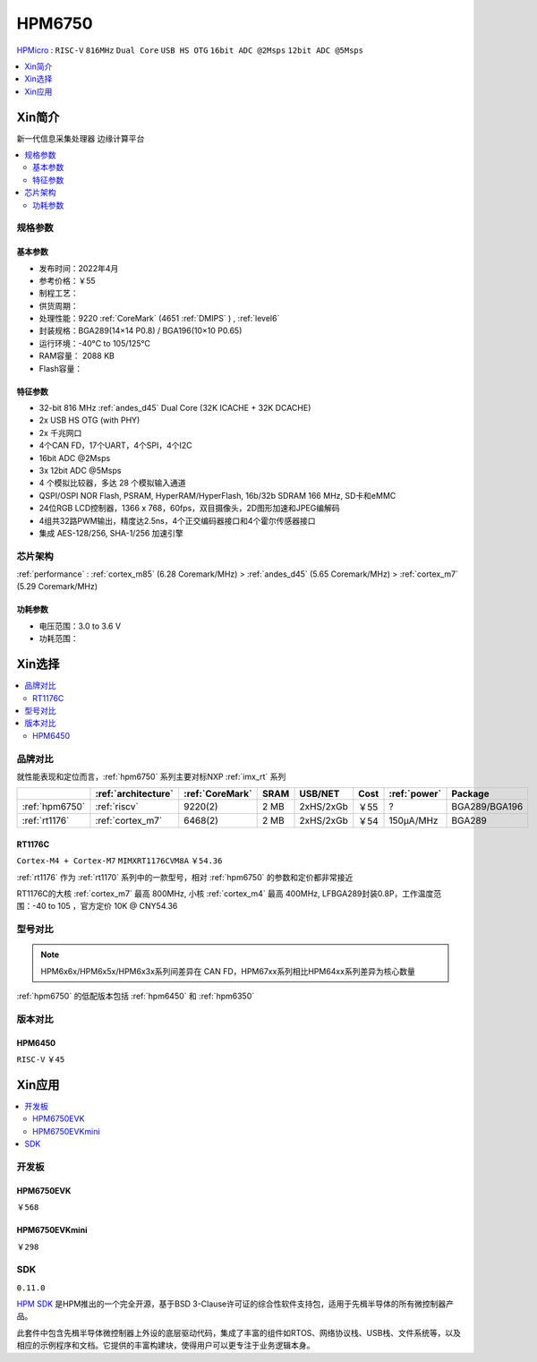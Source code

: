 .. _NO_002:
.. _hpm6750:

HPM6750
===============

`HPMicro <https://www.hpmicro.com>`_ : ``RISC-V`` ``816MHz`` ``Dual Core`` ``USB HS OTG`` ``16bit ADC @2Msps`` ``12bit ADC @5Msps``

.. image:: https://github.com/SoCXin/HPM6750/workflows/sdk/badge.svg
    :target: https://github.com/SoCXin/hpm_sdk
.. image:: https://github.com/SoCXin/HPM6750/workflows/demo/badge.svg
    :target: https://github.com/SoCXin/HPM6750

.. contents::
    :local:
    :depth: 1

Xin简介
-----------
``新一代信息采集处理器`` ``边缘计算平台``


.. image:: ./images/HPM6750s.png
    :target: https://www.hpmicro.com/product/summary.html?id=d7fdb78f-1fa5-43be-be08-b97b405b65f0

.. contents::
    :local:

规格参数
~~~~~~~~~~~



基本参数
^^^^^^^^^^^

* 发布时间：2022年4月
* 参考价格：￥55
* 制程工艺：
* 供货周期：
* 处理性能：9220 :ref:`CoreMark` (4651 :ref:`DMIPS` ) , :ref:`level6`
* 封装规格：BGA289(14×14 P0.8) / BGA196(10×10 P0.65)
* 运行环境：-40°C to 105/125°C
* RAM容量： 2088 KB
* Flash容量：


特征参数
^^^^^^^^^^^

* 32-bit 816 MHz :ref:`andes_d45` Dual Core (32K ICACHE + 32K DCACHE)
* 2x USB HS OTG (with PHY)
* 2x 千兆网口
* 4个CAN FD，17个UART，4个SPI，4个I2C
* 16bit ADC @2Msps
* 3x 12bit ADC @5Msps
* 4 个模拟比较器，多达 28 个模拟输入通道
* QSPI/OSPI NOR Flash, PSRAM, HyperRAM/HyperFlash, 16b/32b SDRAM 166 MHz, SD卡和eMMC
* 24位RGB LCD控制器，1366 x 768，60fps，双目摄像头，2D图形加速和JPEG编解码
* 4组共32路PWM输出，精度达2.5ns，4个正交编码器接口和4个霍尔传感器接口
* 集成 AES-128/256, SHA-1/256 加速引擎

芯片架构
~~~~~~~~~~~

:ref:`performance` : :ref:`cortex_m85` (6.28 Coremark/MHz) > :ref:`andes_d45` (5.65 Coremark/MHz) > :ref:`cortex_m7` (5.29 Coremark/MHz)


功耗参数
^^^^^^^^^^^

* 电压范围：3.0 to 3.6 V
* 功耗范围：

Xin选择
-----------

.. contents::
    :local:

品牌对比
~~~~~~~~~

.. image:: ./images/HPM6750c.png

就性能表现和定位而言，:ref:`hpm6750` 系列主要对标NXP :ref:`imx_rt` 系列

.. list-table::
    :header-rows:  1

    * -
      - :ref:`architecture`
      - :ref:`CoreMark`
      - SRAM
      - USB/NET
      - Cost
      - :ref:`power`
      - Package
    * - :ref:`hpm6750`
      - :ref:`riscv`
      - 9220(2)
      - 2 MB
      - 2xHS/2xGb
      - ￥55
      - ?
      - BGA289/BGA196
    * - :ref:`rt1176`
      - :ref:`cortex_m7`
      - 6468(2)
      - 2 MB
      - 2xHS/2xGb
      - ￥54
      - 150µA/MHz
      - BGA289

.. _rt1176:

RT1176C
^^^^^^^^^^^
``Cortex-M4 + Cortex-M7`` ``MIMXRT1176CVM8A`` ``￥54.36``

:ref:`rt1176` 作为 :ref:`rt1170` 系列中的一款型号，相对 :ref:`hpm6750` 的参数和定价都非常接近

RT1176C的大核 :ref:`cortex_m7` 最高 800MHz, 小核 :ref:`cortex_m4` 最高 400MHz, LFBGA289封装0.8P，工作温度范围：-40 to 105 ，官方定价 10K @ CNY54.36


型号对比
~~~~~~~~~

.. note::
    HPM6x6x/HPM6x5x/HPM6x3x系列间差异在 CAN FD，HPM67xx系列相比HPM64xx系列差异为核心数量

:ref:`hpm6750` 的低配版本包括 :ref:`hpm6450` 和 :ref:`hpm6350`

.. image:: ./images/HPM6350d.png
    :target: http://www.hpmicro.com/resources/resources.html#row5

版本对比
~~~~~~~~~

.. image:: ./images/HPM6750l.png
    :target: https://www.hpmicro.com/index.html

.. _hpm6450:

HPM6450
^^^^^^^^^^^
``RISC-V`` ``￥45``

Xin应用
--------------

.. contents::
    :local:

开发板
~~~~~~~~~~~~~~~

HPM6750EVK
^^^^^^^^^^^^^^^^
``￥568``

.. image:: ./images/HPM6750EVK.png
    :target: https://www.hpmicro.com/resources/detail2.html?id=00efa6e5-a94d-4f24-be51-0ae773c6bb7b

HPM6750EVKmini
^^^^^^^^^^^^^^^^
``￥298``

.. image:: ./images/HPM6750EVKMINI.jpg
    :target: https://www.hpmicro.com/resources/detail2.html?id=a7e6bbbf-5442-4947-8a3b-2d60e10159fb

SDK
~~~~~~~~~~~~
``0.11.0``

`HPM SDK <https://github.com/hpmicro/hpm_sdk>`_ 是HPM推出的一个完全开源，基于BSD 3-Clause许可证的综合性软件支持包，适用于先楫半导体的所有微控制器产品。

此套件中包含先楫半导体微控制器上外设的底层驱动代码，集成了丰富的组件如RTOS、网络协议栈、USB栈、文件系统等，以及相应的示例程序和文档。它提供的丰富构建块，使得用户可以更专注于业务逻辑本身。
